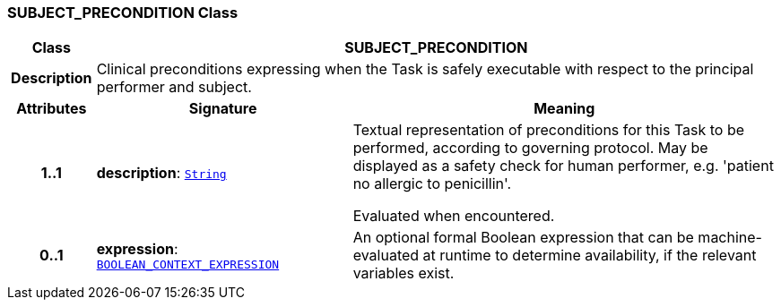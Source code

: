 === SUBJECT_PRECONDITION Class

[cols="^1,3,5"]
|===
h|*Class*
2+^h|*SUBJECT_PRECONDITION*

h|*Description*
2+a|Clinical preconditions expressing when the Task is safely executable with respect to the principal performer and subject.

h|*Attributes*
^h|*Signature*
^h|*Meaning*

h|*1..1*
|*description*: `link:/releases/BASE/{base_release}/foundation_types.html#_string_class[String^]`
a|Textual representation of preconditions for this Task to be performed, according to governing protocol. May be displayed as a safety check for human performer, e.g. 'patient no allergic to penicillin'.

Evaluated when encountered.

h|*0..1*
|*expression*: `<<_boolean_context_expression_class,BOOLEAN_CONTEXT_EXPRESSION>>`
a|An optional formal Boolean expression that can be machine-evaluated at runtime to determine availability, if the relevant variables exist.
|===
